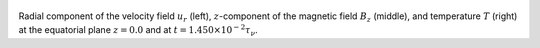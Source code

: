 
.. figure:: ./images/Equatorial_Slice.png 
   :width: 800px 
   :align: center 

Radial component of the velocity field :math:`u_r` (left),  :math:`z`-component of the magnetic field :math:`B_z` (middle),  and temperature :math:`T` (right) at the equatorial plane :math:`z = 0.0` and  at :math:`t = 1.450 \times 10^{-2} \tau_{\nu}`. 


